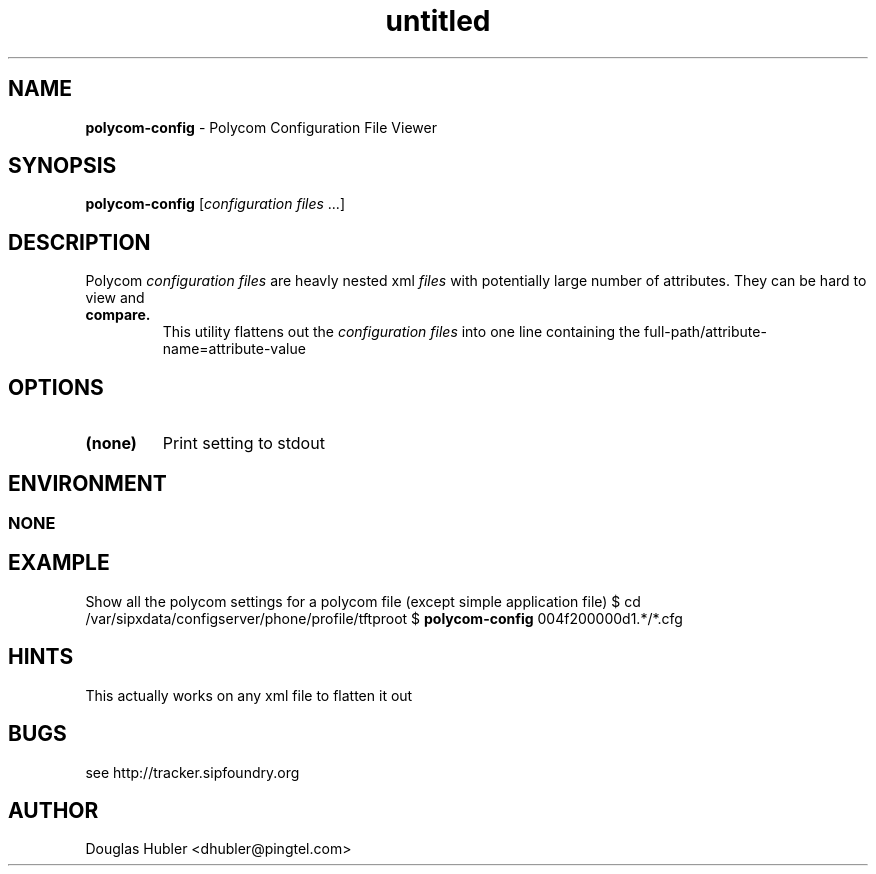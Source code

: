 ." Text automatically generated by txt2man
.TH untitled  "November 20, 2006" "" ""
.SH NAME
\fBpolycom-config \fP- Polycom Configuration File Viewer
\fB
.SH SYNOPSIS
.nf
.fam C
\fBpolycom-config\fP [\fIconfiguration\fP \fIfiles\fP \.\.\.]
.fam T
.fi
.SH DESCRIPTION
Polycom \fIconfiguration\fP \fIfiles\fP are heavly nested xml \fIfiles\fP with
potentially large number of attributes. They can be hard to view and
.TP
.B
compare.
This utility flattens out the \fIconfiguration\fP \fIfiles\fP into
one line containing the 
full-path/attribute-name=attribute-value
.SH OPTIONS

.TP
.B
(none)
Print setting to stdout
.SH ENVIRONMENT
.SS  NONE

.SH EXAMPLE

Show all the polycom settings for a polycom file (except simple application file)
$ cd /var/sipxdata/configserver/phone/profile/tftproot
$ \fBpolycom-config\fP 004f200000d1.*/*.cfg
.SH HINTS

This actually works on any xml file to flatten it out
.SH BUGS

see http://tracker.sipfoundry.org
.SH AUTHOR

Douglas Hubler <dhubler@pingtel.com>
